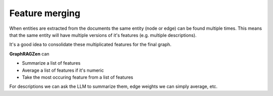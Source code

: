 Feature merging
----------------

When entities are extracted from the documents the same entity (node or edge) can be found multiple
times.
This means that the same entity will have multiple versions of it's features (e.g. multiple 
descriptions).

It's a good idea to consolidate these multiplicated features for the final graph.

**GraphRAGZen** can 

- Summarize a list of features
- Average a list of features if it's numeric
- Take the most occuring feature from a list of features

For descriptions we can ask the LLM to summarize them, edge weights we can simply average, etc. 